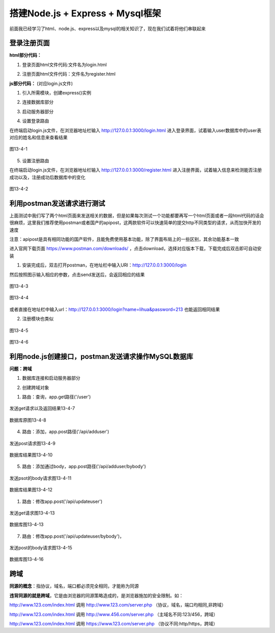 
搭建Node.js + Express + Mysql框架
=====================================================

前面我已经学习了html、node.js、express以及mysql的相关知识了，现在我们试着将他们串联起来

登录注册页面
~~~~~~~~~~~~~~~~

**html部分代码：**

1. 登录页面html文件代码:文件名为login.html

.. code-block:: html
    :linenos:

    <!DOCTYPE html>
    <html>
    <head>
        <meta charset="utf-8">
        <title>账户登录</title>
    </head>
    <body>
        <form action="http://127.0.0.1:3000/login" method="GET">
            帐号: <input type="text" name="name"> <br>
            密码: <input type="text" name="password"> <br>
            <input type="submit" value="登陆">
        </form>
    </body>
    </html>

2. 注册页面html文件代码：文件名为register.html

.. code-block:: html
    :linenos:

    <!DOCTYPE html>
    <html>
    <head>
        <meta charset="utf-8">
        <title>注册页面</title>
    </head>
    <body>
    <form action="http://127.0.0.1:3000/register" method="GET">
        帐号: <input type="text" name="name"> <br>
        密码: <input type="text" name="password"><br>
        电话: <input type="text" name="tel"><br>
        <input type="submit" value="注册">
    </form>
    </body>                                                             
    </html>
    


**js部分代码：** (对应login.js文件)

1. 引入所需模块，创建express()实例
   
.. code-block:: js
    :linenos:

    var mysql = require('mysql');
    var express = require('express');
    
    //创建一个express()实例,通常命名为app
    var app = express();
 
2. 连接数据库部分

.. code-block:: js
    :linenos:

    //创建连接对象所需的五条基本信息：地址、端口、账号、密码、数据库
    var connection = mysql.createConnection({
        host:'127.0.0.1', //主机地址
        port:'3306',
        user:'root',
        password:'1234',
        database:'user'
    });
    
    //连接数据库
    connection.connect();


3. 启动服务器部分

.. code-block:: js
    :linenos:

    /*
        监听端口号3000，服务器启动后执行箭头函数
        服务器默认为IPV6模式，如需返回主机地址,应添加以个明确的主机名
    */
    var server = app.listen(3000, 'localhost', () => {   
        //获取主机地址
        var address = server.address().address; 
        
        //获取端口号
        var port = server.address().port; 

        //在控制台显示
        console.log("应用实例，访问地址为 http://%s:%s", address, port); 
    })

4. 设置登录路由

.. code-block:: js
    :linenos:

    //设置登录页面路由
    app.get('/login.html', function (req, res) {
        res.sendFile(__dirname + "/" + "login.html");
    })
    
    //定义登录路由
    app.get('/login',(req,res) => {
        var response = {
            'name': req.query.name,
            'password': req.query.password,
        };
    
        //sql语句，在user表中查询用户输入的账户和密码是否存在并在同一行记录
        var selectSQL = "select name,password from user where name = '" + response.name + "' and password = '" + response.password + "'";
    
        //使用query()方法,第一个参数为要执行的sql语句，第二个参数为一个回调函数，简单说就是执行sql语句的结果
        connection.query(selectSQL, (err,result) => {
            if (err) {
    
                //如果执行过程中发送错误，则将错误抛出
                console.log('[login error]-',err.message);
                res.josn({error:0, msg:err.message});
                return;            
            }
    
            //没有查询到结果
            if (result == '' ) {
                console.log('账号或密码错误');
                res.send('账号或密码错误');
                return;
            }
    
            //查询到结果
            console.log('ok');
            res.send('登录成功');
        })
    })

在终端启动login.js文件，在浏览器地址栏输入 http://127.0.0.1:3000/login.html 进入登录界面，试着输入user数据库中的user表对应的姓名和信息来查看结果

.. figure:: media/搭建Node+Express+Mysql框架/13-4-1.png
    :alt: error
    :align: center

    图13-4-1

5. 设置注册路由

.. code-block:: js
    :linenos:

    //设置注册页面路由
    app.get('/register.html', function (req, res) {
        res.sendFile(__dirname + "/" + "register.html");
    })

    //sql语句，添加user表中的(name,password,tel)
    var addSql = 'INSERT INTO user(name,password,tel) VALUES(?,?,?)';

    //定义注册路由
    app.get('/register', function (req, res) {

        // 输出 JSON 格式
        var response = {
            "name": req.query.name,
            "password": req.query.password,
            "tel": req.query.tel
        };
        var addSqlParams = [response.name, response.password, response.tel];
            connection.query(addSql, addSqlParams, function (err, result) {
            if (err) {
                console.log('[INSERT ERROR] - ', err.message);
                
                //如果注册失败就给客户端返回0,并return，不会继续下面的代码
                return res.send("0"); 
            }
            if(response.name != '' && response.password != '' && response.tel != '' ){
                console.log("OK");
                return res.send('注册成功'); 
            }
            res.send('注册信息不能留空');
        });
    })

在终端启动login.js文件，在浏览器地址栏输入 http://127.0.0.1:3000/register.html 进入注册界面，试着输入信息来检测能否注册成功以及，注册成功后数据库中的变化

.. figure:: media/搭建Node+Express+Mysql框架/13-4-2.png
    :alt: error
    :align: center

    图13-4-2    

利用postman发送请求进行测试
~~~~~~~~~~~~~~~~~~~~~~~~~~~~~~~~~~~~~~~~~~~~~~~~~~~~~~~~~~~~~~~~~~~~~~~~

上面测试中我们写了两个html页面来发送相关的数据，但是如果每次测试一个功能都要再写一个html页面或者一段html代码的话会很麻烦，这里我们推荐使用postman或者国产的apipost，这两款软件可以快速简单的提交http不同类型的请求，从而加快开发的速度

注意：apipost是具有相同功能的国产软件，且能免费使用基本功能，除了界面布局上的一些区别，其余功能基本一致

进入官网下载页面 https://www.postman.com/downloads/ ，点击download，选择对应版本下载，下载完成后双击即可自动安装

1. 安装完成后，双击打开postman，在地址栏中输入URl：http://127.0.0.1:3000/login

然后按照图示输入相应的参数，点击send发送后，会返回相应的结果

.. figure:: media/搭建Node+Express+Mysql框架/13-4-3.png
    :alt: error
    :align: center

    图13-4-3

.. figure:: media/搭建Node+Express+Mysql框架/13-4-4.png
    :alt: error
    :align: center

    图13-4-4

或者直接在地址栏中输入url：http://127.0.0.1:3000/login?name=lihua&password=213
也能返回相同结果

2. 注册模块也类似

.. figure:: media/搭建Node+Express+Mysql框架/13-4-5.png
    :alt: error
    :align: center

    图13-4-5

.. figure:: media/搭建Node+Express+Mysql框架/13-4-6.png
    :alt: error
    :align: center

    图13-4-6

利用node.js创建接口，postman发送请求操作MySQL数据库
~~~~~~~~~~~~~~~~~~~~~~~~~~~~~~~~~~~~~~~~~~~~~~~~~~~~~~~~~~~~~~~~~~~~~

**问题：跨域**

1. 数据库连接和启动服务器部分

.. code-block:: js
    :linenos:

    var express = require('express')
    var mysql = require('mysql')
    var app = express()

    //连接数据库
    var connection = mysql.createConnection({
        //主机地址
        host:'localhost', 
        port:'3306',
        user:'root',
        password:'1234',
        database:'user',

        //连接超时的时间
        connectTimeout:5000,  

        // 是否允许一个query中包含多条sql语句
        multipleStatements: false 
    });
    connection.connect();

    //链接端口，启动服务器
    app.listen('8000',() => console.log('服务启动，http://localhost:8000'));

2. 创建跨域对象

.. code-block:: js
    :linenos:

    // 跨域
    var cors = require('cors')		

    //解决跨域
    app.use(cors()) 

    //json请求
    app.use(express.json()) 

    // 表单请求
    app.use(express.urlencoded({ extended: false })) 


1. 路由：查询，app.get路径('/user')

.. code-block:: js
    :linenos:

    //查询
    //以下功能只有在打开url: http://localhost:8000/user 发送GET请求才会执行
    app.get('/user', (req,res) => {

        //sql语句
        var sqlStr = 'SELECT * FROM user';

        //执行sql 语句，返回结果
        connection.query(sqlStr, (err, result) => {

            //错误抛出
            if (err) {
                console.log('[Search error]-',err.message);
                return res.send('获取失败');
            }
            if(result == '' ){
                return res.send('没有数据');
            }
            console.log('result:',result);
            res.json({msg:'成功',data:result});
        })
    });

.. figure:: media/搭建Node+Express+Mysql框架/13-4-7.png
    :alt: error
    :align: center

    发送get请求以及返回结果13-4-7


.. figure:: media/搭建Node+Express+Mysql框架/13-4-8.png
    :alt: error
    :align: center

    数据库原图13-4-8


4. 路由：添加，app.post路径('/api/adduser')

.. code-block:: js
    :linenos:

    //添加
    app.post('/api/adduser', (req, res) => {
        var name = req.query.name;
        var password = req.query.password;
        var tel = req.query.tel;
        var sqlStr = 'insert into user(name, password, tel) values(?, ?, ?)';
        var sqlStrParanms = [name, password, tel];
        connection.query(sqlStr, sqlStrParanms, (err, result) => {
        if (err) {
            return res.json({ code: 0, message: 'error', affectedRows: 0 });
        }
        if (result.affectedRows === 0) {
            console.log(result);
            return res.json({ code: 0, message: "添加失败", affectedRows: 0 });
        }
        console.log('注册成功');
        res.json({code:200, message:'成功', Date:result});
        })
    })

.. figure:: media/搭建Node+Express+Mysql框架/13-4-9.png
    :alt: error
    :align: center

    发送post请求图13-4-9

.. figure:: media/搭建Node+Express+Mysql框架/13-4-10.png
    :alt: error
    :align: center   

    数据库结果图13-4-10

5. 路由：添加通过body，app.post路径('/api/adduser/bybody')

.. code-block:: js
    :linenos:
    
    /*
        在body中携带添加的信息
        需要跨域请求，需要选择x-www-from-urlencoded
    */
    app.post('/api/adduser/bybody', (req, res) => {
        var user = req.body;
        console.log(user);
        var sqlStr = 'insert into user set ?';
        connection.query(sqlStr, user, (err, result) => {
            if (err) {
                return res.json({ code: 0, message: 'error', affectedRows: 0 });
            }
            if (result.affectedRows === 0) {
                return res.json({ code: 0, message: "添加失败", affectedRows: 0 });
            }
            res.json({code:200, message:'成功', Date:result}); 
       })
    })

.. figure:: media/搭建Node+Express+Mysql框架/13-4-11.png
    :alt: error
    :align: center 

    发送psot的body请求图13-4-11

.. figure:: media/搭建Node+Express+Mysql框架/13-4-12.png
    :alt: error
    :align: center 

    数据库结果图13-4-12

1. 路由：修改app.post('/api/updateuser')

.. code-block:: js
    :linenos:

    //修改
    app.get('/api/updateuser', (req,res) => {
        //查询URL得id
        var id = req.query.id; 
        var sqlStr = 'update user set password = 123456 where id = ?';
        connection.query(sqlStr, id, (err,result) => {
            if (err) {
                return res.json({code:0, message: 'error', affectedRows: 0});
            }
            if(result.affectedRows == 0){
                console.log('修改失败');
                return res.json({code:0, message: '修改失败', affectedRows: 0});
            }
            console.log('修改成功');
            res.json({code:200, message:'修改成功', affectedRows:result.affectedRows});
        })
    })

.. figure:: media/搭建Node+Express+Mysql框架/13-4-13.png
    :alt: error
    :align: center 

    发送get请求图13-4-13

.. figure:: media/搭建Node+Express+Mysql框架/13-4-13.png
    :alt: error
    :align: center 

    数据库图13-4-13

7. 路由：修改app.post('/api/updateuser/bybody')，

.. code-block:: js
    :linenos:
        
    //在body中携带参数的修改
    //x-www-from-urlencoded：就是application/x-www-from-urlencoded，会将表单内的数据转换为键值对，比如name=java&age=23
    app.post('/api/updateuser/bybody', (req, res) => {
        var sqlStr = 'update user set ? where id = ? '
        
        //req.body中返回的是一个对象
        var sqlStrParanms = [req.body, req.body.id]; 
        console.log(sqlStrParanms);
        connection.query(sqlStr, sqlStrParanms, (err, result) => {
            if(err){
                console.log(err.message);
                return res.json({code:0, msg: '更新失败', affectedRows: 0});
            }
            console.log(result);
            res.json({code:200, msg:'更新成功', affectedRows: result.affectedRows});
        })
    })

.. figure:: media/搭建Node+Express+Mysql框架/13-4-15.png
    :alt: error
    :align: center 

    发送post的body请求图13-4-15

.. figure:: media/搭建Node+Express+Mysql框架/13-4-16.png
    :alt: error
    :align: center 

    数据库图13-4-16


跨域
~~~~~~~~~~~~~~~~~~~~~~~~~~

**同源的概念**：指协议，域名，端口都必须完全相同，才能称为同源

**违背同源的就是跨域**，它是由浏览器的同源策略造成的，是浏览器施加的安全限制。如：

http://www.123.com/index.html 调用  http://www.123.com/server.php （协议，域名，端口均相同,非跨域）

http://www.123.com/index.html 调用 http://www.456.com/server.php （主域名不同:123/456，跨域）

http://www.123.com/index.html 调用 https://www.123.com/server.php （协议不同:http/https，跨域）



